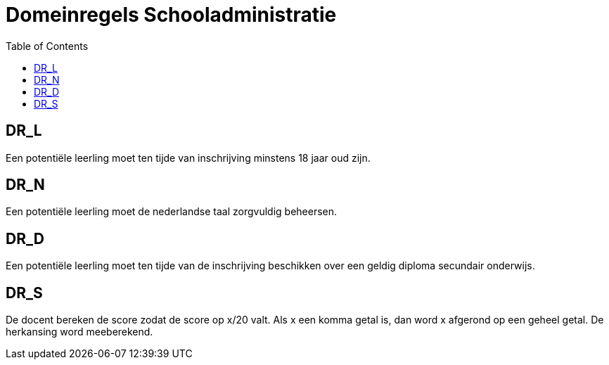 = Domeinregels Schooladministratie
:toc: auto

== DR_L

Een potentiële leerling moet ten tijde van inschrijving minstens 18 jaar oud zijn.

== DR_N

Een potentiële leerling moet de nederlandse taal zorgvuldig beheersen.

== DR_D

Een potentiële leerling moet ten tijde van de inschrijving beschikken over een geldig diploma secundair onderwijs.

== DR_S

De docent bereken de score zodat de score op x/20 valt. Als x een komma getal is, dan word x afgerond op een geheel getal. De herkansing word meeberekend.